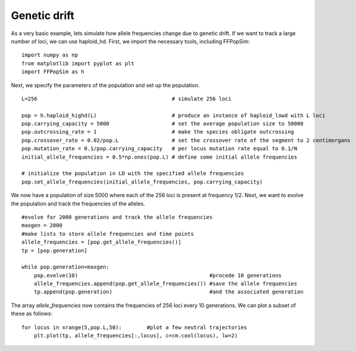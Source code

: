 Genetic drift
=============
As a very basic example, lets simulate how allele frequencies change
due to genetic drift. If we want to track a large number of loci, we
can use haploid_hd. First, we import the necessary tools, including
FFPopSim::

    import numpy as np
    from matplotlib import pyplot as plt
    import FFPopSim as h

Next, we specify the parameters of the population and set up the
population.

::

   L=256                                           # simulate 256 loci
   
   pop = h.haploid_highd(L)                        # produce an instance of haploid_lowd with L loci
   pop.carrying_capacity = 5000                    # set the average population size to 50000
   pop.outcrossing_rate = 1                        # make the species obligate outcrossing
   pop.crossover_rate = 0.02/pop.L                 # set the crossover rate of the segment to 2 centimorgans
   pop.mutation_rate = 0.1/pop.carrying_capacity   # per locus mutation rate equal to 0.1/N
   initial_allele_frequencies = 0.5*np.ones(pop.L) # define some initial allele frequencies
   
   # initialize the population in LD with the specified allele frequencies
   pop.set_allele_frequencies(initial_allele_frequencies, pop.carrying_capacity)

We now have a population of size 5000 where each of the 256 loci is
present at frequency 1/2. Next, we want to evolve the population and
track the frequencies of the alleles.

::

    #evolve for 2000 generations and track the allele frequencies
    maxgen = 2000
    #make lists to store allele frequencies and time points
    allele_frequencies = [pop.get_allele_frequencies()] 
    tp = [pop.generation]
    
    while pop.generation<maxgen:
        pop.evolve(10)                                          #procede 10 generations
        allele_frequencies.append(pop.get_allele_frequencies()) #save the allele frequencies
        tp.append(pop.generation)                               #and the associated generation

The array *allele_frequencies* now contains the frequencies of 256
loci every 10 generations. We can plot a subset of these as follows::

    for locus in xrange(5,pop.L,50):        #plot a few neutral trajectories
        plt.plot(tp, allele_frequencies[:,locus], c=cm.cool(locus), lw=2)

.. image:: ../../figures/examples/genetic_drift.png
